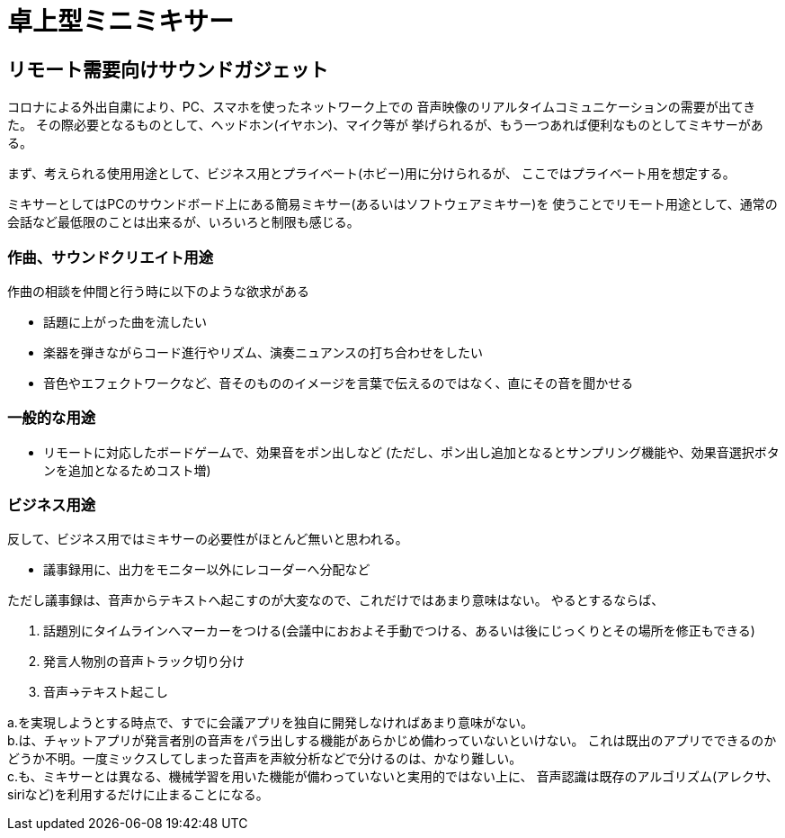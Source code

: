 = 卓上型ミニミキサー

== リモート需要向けサウンドガジェット

コロナによる外出自粛により、PC、スマホを使ったネットワーク上での
音声映像のリアルタイムコミュニケーションの需要が出てきた。
その際必要となるものとして、ヘッドホン(イヤホン)、マイク等が
挙げられるが、もう一つあれば便利なものとしてミキサーがある。

まず、考えられる使用用途として、ビジネス用とプライベート(ホビー)用に分けられるが、
ここではプライベート用を想定する。

ミキサーとしてはPCのサウンドボード上にある簡易ミキサー(あるいはソフトウェアミキサー)を
使うことでリモート用途として、通常の会話など最低限のことは出来るが、いろいろと制限も感じる。

=== 作曲、サウンドクリエイト用途

作曲の相談を仲間と行う時に以下のような欲求がある

* 話題に上がった曲を流したい
* 楽器を弾きながらコード進行やリズム、演奏ニュアンスの打ち合わせをしたい
* 音色やエフェクトワークなど、音そのもののイメージを言葉で伝えるのではなく、直にその音を聞かせる

=== 一般的な用途

* リモートに対応したボードゲームで、効果音をポン出しなど
(ただし、ポン出し追加となるとサンプリング機能や、効果音選択ボタンを追加となるためコスト増)

=== ビジネス用途

反して、ビジネス用ではミキサーの必要性がほとんど無いと思われる。

* 議事録用に、出力をモニター以外にレコーダーへ分配など

ただし議事録は、音声からテキストへ起こすのが大変なので、これだけではあまり意味はない。
やるとするならば、

a. 話題別にタイムラインへマーカーをつける(会議中におおよそ手動でつける、あるいは後にじっくりとその場所を修正もできる)
b. 発言人物別の音声トラック切り分け
c. 音声->テキスト起こし

a.を実現しようとする時点で、すでに会議アプリを独自に開発しなければあまり意味がない。 +
b.は、チャットアプリが発言者別の音声をパラ出しする機能があらかじめ備わっていないといけない。
これは既出のアプリでできるのかどうか不明。一度ミックスしてしまった音声を声紋分析などで分けるのは、かなり難しい。 +
c.も、ミキサーとは異なる、機械学習を用いた機能が備わっていないと実用的ではない上に、
音声認識は既存のアルゴリズム(アレクサ、siriなど)を利用するだけに止まることになる。 +

